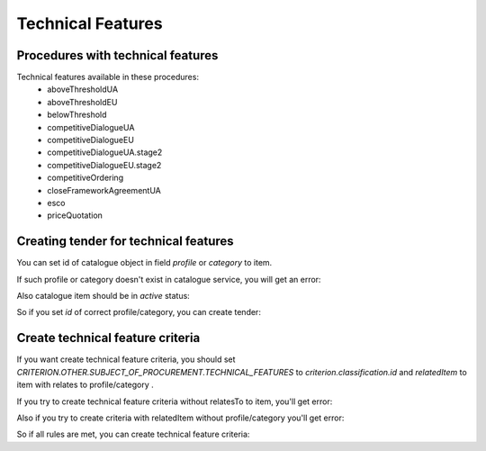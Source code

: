 .. _technical_features:


Technical Features
==================


Procedures with technical features
----------------------------------

Technical features available in these procedures:
 - aboveThresholdUA
 - aboveThresholdEU
 - belowThreshold
 - competitiveDialogueUA
 - competitiveDialogueEU
 - competitiveDialogueUA.stage2
 - competitiveDialogueEU.stage2
 - competitiveOrdering
 - closeFrameworkAgreementUA
 - esco
 - priceQuotation


Creating tender for technical features
--------------------------------------

You can set id of catalogue object in field `profile` or `category` to item.

If such profile or category doesn't exist in catalogue service, you will get an error:

.. http:example:: http/techfeatures/item-profile-not-found.http
   :code:


Also catalogue item should be in `active` status:

.. http:example:: http/techfeatures/item-profile-not-active.http
   :code:


So if you set `id` of correct profile/category, you can create tender:

.. http:example:: http/techfeatures/tender-with-item-profile-created.http
   :code:


Create technical feature criteria
---------------------------------

If you want create technical feature criteria, you should set `CRITERION.OTHER.SUBJECT_OF_PROCUREMENT.TECHNICAL_FEATURES`
to `criterion.classification.id` and `relatedItem` to item with relates to profile/category .

If you try to create technical feature criteria without relatesTo to item, you'll get error:

.. http:example:: http/techfeatures/create-tech-criteria-without-related-item.http
   :code:


Also if you try to create criteria with relatedItem without profile/category you'll get error:

.. http:example:: http/techfeatures/create-tech-criteria-for-items-without-profile.http
   :code:


So if all rules are met, you can create technical feature criteria:

.. http:example:: http/techfeatures/tender-with-item-profile-created.http
   :code: